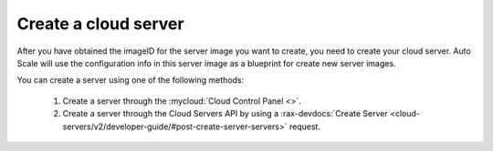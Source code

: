 .. _create-server:

Create a cloud server
~~~~~~~~~~~~~~~~~~~~~
After you have obtained the imageID for the server image you want
to create, you need to create your cloud server. Auto Scale will
use the configuration info in this server image as a blueprint
for create new server images.

You can create a server using one of the following methods:

  1. Create a server through the :mycloud:`Cloud Control Panel <>`.

  2. Create a server through the Cloud Servers API by using a
     :rax-devdocs:`Create Server
     <cloud-servers/v2/developer-guide/#post-create-server-servers>` request.
